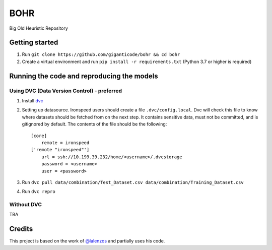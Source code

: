 BOHR
----------------------------------
Big Old Heuristic Repository

Getting started
===========================================

#. Run ``git clone https://github.com/giganticode/bohr && cd bohr``
#. Create a virtual environment and run ``pip install -r requirements.txt`` (Python 3.7 or higher is required)

Running the code and reproducing the models
===========================================

Using DVC (Data Version Control) - preferred
~~~~~~~~~~~~~~~~~~~~~~~~~~~~~~~~~~~~~~~~~~~~

#. Install dvc_

#. Setting up datasource. Ironspeed users should create a file ``.dvc/config.local``. Dvc will check this file to know where datasets should be fetched from on the next step. It contains sensitive data, must not be committed, and is gitignored by default. The contents of the file should be the following::

    [core]
        remote = ironspeed
    ['remote "ironspeed"']
        url = ssh://10.199.39.232/home/<username>/.dvcstorage
        password = <username>
        user = <password>

#. Run ``dvc pull data/combination/Test_Dataset.csv data/combination/Training_Dataset.csv``
#. Run ``dvc repro``

.. _dvc: https://dvc.org/doc/install

Without DVC
~~~~~~~~~~~
TBA

Credits
=======

This project is based on the work of `@lalenzos <https://github.com/lalenzos>`_ and partially uses his code.
